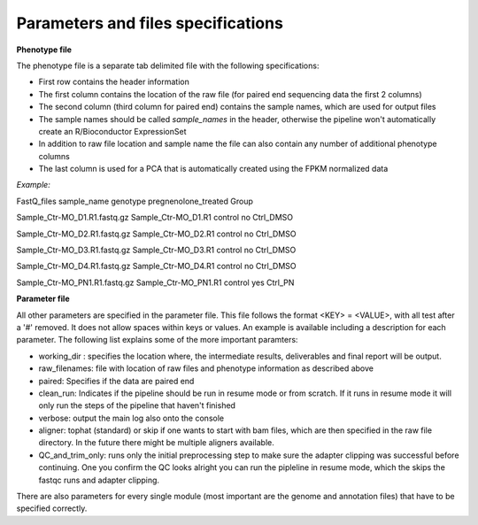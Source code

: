 Parameters and files specifications
===================================

**Phenotype file**

The phenotype file is a separate tab delimited file with the following specifications:

- First row contains the header information
- The first column contains the location of the raw file (for paired end sequencing data the first 2 columns)
- The second column (third column for paired end) contains the sample names, which are used for output files
- The sample names should be called *sample_names* in the header, otherwise the pipeline won't automatically create an R/Bioconductor ExpressionSet
- In addition to raw file location and sample name the file can also contain any number of additional phenotype columns
- The last column is used for a PCA that is automatically created using the FPKM normalized data

*Example:*

FastQ_files sample_name genotype pregnenolone_treated Group

Sample_Ctr-MO_D1.R1.fastq.gz Sample_Ctr-MO_D1.R1 control no Ctrl_DMSO

Sample_Ctr-MO_D2.R1.fastq.gz Sample_Ctr-MO_D2.R1 control no Ctrl_DMSO

Sample_Ctr-MO_D3.R1.fastq.gz Sample_Ctr-MO_D3.R1 control no Ctrl_DMSO

Sample_Ctr-MO_D4.R1.fastq.gz Sample_Ctr-MO_D4.R1 control no Ctrl_DMSO

Sample_Ctr-MO_PN1.R1.fastq.gz Sample_Ctr-MO_PN1.R1 control yes Ctrl_PN


**Parameter file**

All other parameters are specified in the parameter file. This file follows the format <KEY> = <VALUE>, with all test after a '#' removed. 
It does not allow spaces within keys or values. An example is available including a description for each parameter. The following list explains some of the more important paramters:

- working_dir : specifies the location where, the intermediate results, deliverables and final report will be output. 
- raw_filenames: file with location of raw files and phenotype information as described above
- paired: Specifies if the data are paired end
- clean_run: Indicates if the pipeline should be run in resume mode or from scratch. If it runs in resume mode it will only run the steps of the pipeline that haven't finished
- verbose: output the main log also onto the console
- aligner: tophat (standard) or skip if one wants to start with bam files, which are then specified in the raw file directory. In the future there might be multiple aligners available.
- QC_and_trim_only: runs only the initial preprocessing step to make sure the adapter clipping was successful before continuing. One you confirm the QC looks alright you can run the pipleline in resume mode, which the skips the fastqc runs and adapter clipping.

There are also parameters for every single module (most important are the genome and annotation files) that have to be specified correctly. 


